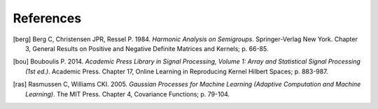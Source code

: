 References
==========

.. [berg] Berg C, Christensen JPR, Ressel P. 1984. *Harmonic Analysis on Semigroups*. Springer-Verlag New York. Chapter 3, General Results on Positive and Negative Definite Matrices and Kernels; p. 66-85.

.. [bou] Bouboulis P. 2014. *Academic Press Library in Signal Processing, Volume 1: Array and Statistical Signal Processing (1st ed.)*. Academic Press. Chapter 17, Online Learning in Reproducing Kernel Hilbert Spaces; p. 883-987.

.. [ras] Rasmussen C, Williams CKI. 2005. *Gaussian Processes for Machine Learning (Adaptive Computation and Machine Learning)*. The MIT Press. Chapter 4, Covariance Functions; p. 79-104.

